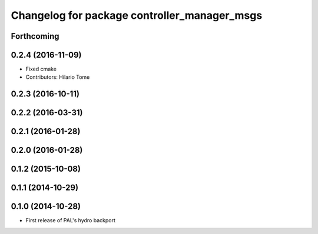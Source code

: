 ^^^^^^^^^^^^^^^^^^^^^^^^^^^^^^^^^^^^^^^^^^^^^
Changelog for package controller_manager_msgs
^^^^^^^^^^^^^^^^^^^^^^^^^^^^^^^^^^^^^^^^^^^^^

Forthcoming
-----------

0.2.4 (2016-11-09)
------------------
* Fixed cmake
* Contributors: Hilario Tome

0.2.3 (2016-10-11)
------------------

0.2.2 (2016-03-31)
------------------

0.2.1 (2016-01-28)
------------------

0.2.0 (2016-01-28)
------------------

0.1.2 (2015-10-08)
------------------

0.1.1 (2014-10-29)
------------------

0.1.0 (2014-10-28)
------------------
* First release of PAL's hydro backport
